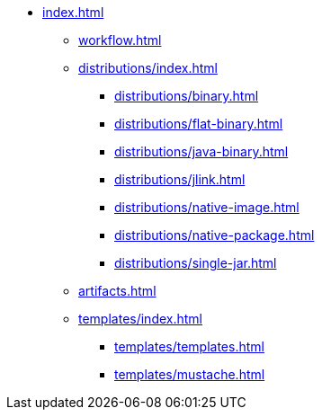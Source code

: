 * xref:index.adoc[]
** xref:workflow.adoc[]
** xref:distributions/index.adoc[]
*** xref:distributions/binary.adoc[]
*** xref:distributions/flat-binary.adoc[]
*** xref:distributions/java-binary.adoc[]
*** xref:distributions/jlink.adoc[]
*** xref:distributions/native-image.adoc[]
*** xref:distributions/native-package.adoc[]
*** xref:distributions/single-jar.adoc[]
** xref:artifacts.adoc[]
** xref:templates/index.adoc[]
*** xref:templates/templates.adoc[]
*** xref:templates/mustache.adoc[]

